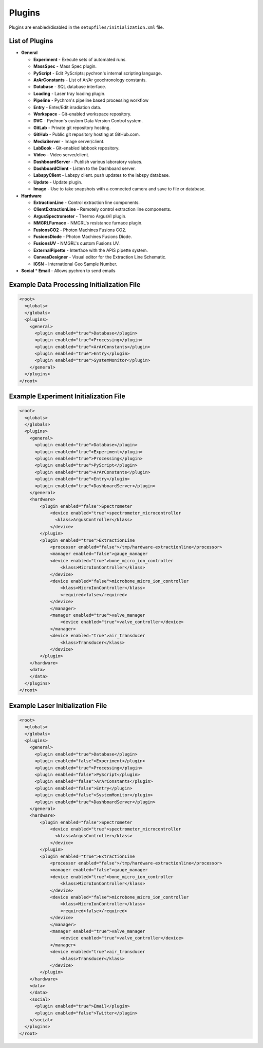 Plugins
-------

Plugins are enabled/disabled in the ``setupfiles/initialization.xml`` file.

List of Plugins
~~~~~~~~~~~~~~~
* **General**

  * **Experiment** - Execute sets of automated runs.
  * **MassSpec** - Mass Spec plugin.
  * **PyScript** - Edit PyScripts; pychron's internal scripting language.
  * **ArArConstants** - List of Ar/Ar geochronology constants.
  * **Database** - SQL database interface.
  * **Loading** - Laser tray loading plugin.
  * **Pipeline** - Pychron's pipeline based processing workflow
  * **Entry** - Enter/Edit irradiation data.
  * **Workspace** - Git-enabled workspace repository.
  * **DVC** - Pychron's custom Data Version Control system.
  * **GitLab** - Private git repository hosting.
  * **GitHub** - Public git repository hosting at GitHub.com.
  * **MediaServer** - Image server/client.
  * **LabBook** - Git-enabled labbook repository.
  * **Video** - Video server/client.
  * **DashboardServer** - Publish various laboratory values.
  * **DashboardClient** - Listen to the Dashboard server.
  * **LabspyClient** - Labspy client. push updates to the labspy database.
  * **Update** - Update plugin.
  * **Image** - Use to take snapshots with a connected camera and save to file or database.

* **Hardware**

  * **ExtractionLine** - Control extraction line components.
  * **ClientExtractionLine** - Remotely control extraction line components.
  * **ArgusSpectrometer** - Thermo ArgusVI plugin.
  * **NMGRLFurnace** - NMGRL's resistance furnace plugin.
  * **FusionsCO2** - Photon Machines Fusions CO2.
  * **FusionsDiode** - Photon Machines Fusions Diode.
  * **FusionsUV** - NMGRL's custom Fusions UV.
  * **ExternalPipette** - Interface with the APIS pipette system.
  * **CanvasDesigner** - Visual editor for the Extraction Line Schematic.
  * **IGSN** - International Geo Sample Number.

* **Social**
  * **Email** - Allows pychron to send emails

Example Data Processing Initialization File
~~~~~~~~~~~~~~~~~~~~~~~~~~~~~~~~~~~~~~~~~~~
.. code-block:: xml

    <root>
      <globals>
      </globals>
      <plugins>
        <general>
          <plugin enabled="true">Database</plugin>
          <plugin enabled="true">Processing</plugin>
          <plugin enabled="true">ArArConstants</plugin>
          <plugin enabled="true">Entry</plugin>
          <plugin enabled="true">SystemMonitor</plugin>
        </general>
      </plugins>
    </root>


Example Experiment Initialization File
~~~~~~~~~~~~~~~~~~~~~~~~~~~~~~~~~~~~~~
.. code-block:: xml

    <root>
      <globals>
      </globals>
      <plugins>
        <general>
          <plugin enabled="true">Database</plugin>
          <plugin enabled="true">Experiment</plugin>
          <plugin enabled="true">Processing</plugin>
          <plugin enabled="true">PyScript</plugin>
          <plugin enabled="true">ArArConstants</plugin>
          <plugin enabled="true">Entry</plugin>
          <plugin enabled="true">DashboardServer</plugin>
        </general>
        <hardware>
            <plugin enabled="false">Spectrometer
                <device enabled="true">spectrometer_microcontroller
                  <klass>ArgusController</klass>
                </device>
            </plugin>
            <plugin enabled="true">ExtractionLine
                <processor enabled="false">/tmp/hardware-extractionline</processor>
                <manager enabled="false">gauge_manager
                <device enabled="true">bone_micro_ion_controller
                    <klass>MicroIonController</klass>
                </device>
                <device enabled="false">microbone_micro_ion_controller
                    <klass>MicroIonController</klass>
                    <required>false</required>
                </device>
                </manager>
                <manager enabled="true">valve_manager
                    <device enabled="true">valve_controller</device>
                </manager>
                <device enabled="true">air_transducer
                    <klass>Transducer</klass>
                </device>
            </plugin>
        </hardware>
        <data>
        </data>
      </plugins>
    </root>

Example Laser Initialization File
~~~~~~~~~~~~~~~~~~~~~~~~~~~~~~~~~
.. code-block:: xml

    <root>
      <globals>
      </globals>
      <plugins>
        <general>
          <plugin enabled="true">Database</plugin>
          <plugin enabled="false">Experiment</plugin>
          <plugin enabled="true">Processing</plugin>
          <plugin enabled="false">PyScript</plugin>
          <plugin enabled="false">ArArConstants</plugin>
          <plugin enabled="false">Entry</plugin>
          <plugin enabled="false">SystemMonitor</plugin>
          <plugin enabled="true">DashboardServer</plugin>
        </general>
        <hardware>
            <plugin enabled="false">Spectrometer
                <device enabled="true">spectrometer_microcontroller
                  <klass>ArgusController</klass>
                </device>
            </plugin>
            <plugin enabled="true">ExtractionLine
                <processor enabled="false">/tmp/hardware-extractionline</processor>
                <manager enabled="false">gauge_manager
                <device enabled="true">bone_micro_ion_controller
                    <klass>MicroIonController</klass>
                </device>
                <device enabled="false">microbone_micro_ion_controller
                    <klass>MicroIonController</klass>
                    <required>false</required>
                </device>
                </manager>
                <manager enabled="true">valve_manager
                    <device enabled="true">valve_controller</device>
                </manager>
                <device enabled="true">air_transducer
                    <klass>Transducer</klass>
                </device>
            </plugin>
        </hardware>
        <data>
        </data>
        <social>
          <plugin enabled="true">Email</plugin>
          <plugin enabled="false">Twitter</plugin>
        </social>
      </plugins>
    </root>
